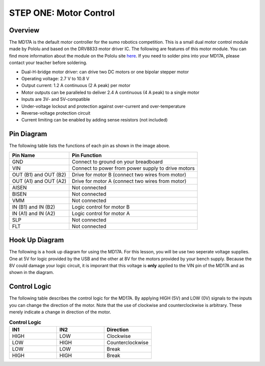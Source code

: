 STEP ONE: Motor Control
=============================

Overview
--------

The MD17A is the default motor controller for the sumo robotics competition. This is a small dual motor control module made by Pololu and based on the DRV8833 motor driver IC. The following are features of this motor module. You can find more information about the module on the Pololu site `here <https://www.pololu.com/product/2130>`__. If you need to solder pins into your MD17A, please contact your teacher before soldering.

- Dual-H-bridge motor driver: can drive two DC motors or one bipolar stepper motor
- Operating voltage: 2.7‌‌ V to 10.8 V
- Output current: 1.2 A continuous (2 A peak) per motor
- Motor outputs can be paralleled to deliver 2.4 A continuous (4 A peak) to a single motor
- Inputs are 3V- and 5V-compatible
- Under-voltage lockout and protection against over-current and over-temperature
- Reverse-voltage protection circuit
- Current limiting can be enabled by adding sense resistors (not included)

.. figure:: images/image28.png
   :alt: 
   
Pin Diagram
------------
The following table lists the functions of each pin as shown in the image above.

+-------------------------+------------------------------------------------------+
| **Pin Name**            | **Pin Function**                                     |
+-------------------------+------------------------------------------------------+
| GND                     | Connect to ground on your breadboard                 |
+-------------------------+------------------------------------------------------+
| VIN                     | Connect to power from power supply to drive motors   |
+-------------------------+------------------------------------------------------+
| OUT (B1) and OUT (B2)   | Drive for motor B (connect two wires from motor)     |
+-------------------------+------------------------------------------------------+
| OUT (A1) and OUT (A2)   | Drive for motor A (connect two wires from motor)     |
+-------------------------+------------------------------------------------------+
| AISEN                   | Not connected                                        |
+-------------------------+------------------------------------------------------+
| BISEN                   | Not connected                                        |
+-------------------------+------------------------------------------------------+
| VMM                     | Not connected                                        |
+-------------------------+------------------------------------------------------+
| IN (B1) and IN (B2)     | Logic control for motor B                            |
+-------------------------+------------------------------------------------------+
| IN (A1) and IN (A2)     | Logic control for motor A                            |
+-------------------------+------------------------------------------------------+
| SLP                     | Not connected                                        |
+-------------------------+------------------------------------------------------+
| FLT                     | Not connected                                        |
+-------------------------+------------------------------------------------------+

Hook Up Diagram
----------------
The following is a hook up diagram for using the MD17A. For this lesson, you will be use two seperate voltage supplies. One at 5V for logic provided by the USB and the other at 8V for the motors provided by your bench supply. Because the 8V could damage your logic circuit, it is imporant that this voltage is **only** applied to the VIN pin of the MD17A and as shown in the diagram.

.. image:: images/MD17a.png

Control Logic
--------------
The following table describes the control logic for the MD17A. By applying HIGH (5V) and LOW (0V) signals to the inputs you can change the direction of the motor. Note that the use of clockwise and counterclockwise is arbitrary. These merely indicate a change in direction of the motor.

.. list-table:: **Control Logic**
   :widths: 25 25 25
   :header-rows: 1

   * - IN1
     - IN2
     - Direction
     
   * - HIGH
     - LOW
     - Clockwise
     
   * - LOW
     - HIGH
     - Counterclockwise
   * - LOW
     - LOW
     - Break
   * - HIGH
     - HIGH
     - Break


 


